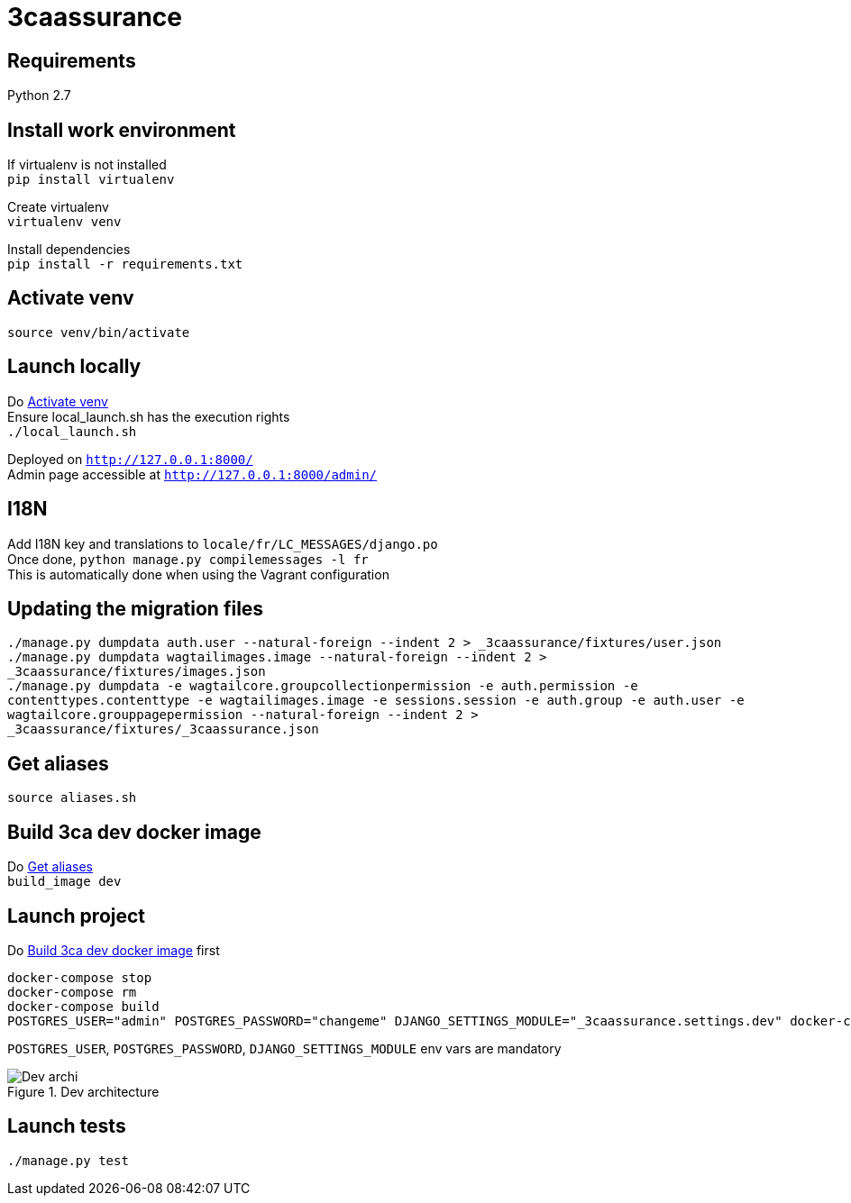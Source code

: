 = 3caassurance
:hardbreaks:
:imagesdir: ./

== Requirements
Python 2.7

== Install work environment
If virtualenv is not installed
`pip install virtualenv`

Create virtualenv
`virtualenv venv`

Install dependencies
`pip install -r requirements.txt`

[[activate-venv]]
== Activate venv
`source venv/bin/activate`

== Launch locally
Do <<activate-venv>>
Ensure local_launch.sh has the execution rights
`./local_launch.sh`

Deployed on `http://127.0.0.1:8000/`
Admin page accessible at `http://127.0.0.1:8000/admin/`

== I18N
Add I18N key and translations to `locale/fr/LC_MESSAGES/django.po`
Once done, `python manage.py compilemessages -l fr`
This is automatically done when using the Vagrant configuration

== Updating the migration files
`./manage.py dumpdata auth.user --natural-foreign --indent 2 > _3caassurance/fixtures/user.json`
`./manage.py dumpdata wagtailimages.image --natural-foreign --indent 2 > _3caassurance/fixtures/images.json`
`./manage.py dumpdata -e wagtailcore.groupcollectionpermission -e auth.permission -e contenttypes.contenttype -e wagtailimages.image -e sessions.session -e auth.group -e auth.user -e wagtailcore.grouppagepermission --natural-foreign --indent 2 > _3caassurance/fixtures/_3caassurance.json`

[[aliases]]
== Get aliases
`source aliases.sh`

[[build-image]]
== Build 3ca dev docker image
Do <<aliases>>
`build_image dev`

== Launch project
Do <<build-image>> first
```
docker-compose stop
docker-compose rm
docker-compose build
POSTGRES_USER="admin" POSTGRES_PASSWORD="changeme" DJANGO_SETTINGS_MODULE="_3caassurance.settings.dev" docker-compose up
```
`POSTGRES_USER`, `POSTGRES_PASSWORD`, `DJANGO_SETTINGS_MODULE` env vars are mandatory

image::doc/3ca_archi_dev.png[alt="Dev archi", title="Dev architecture"]

== Launch tests
`./manage.py test`
